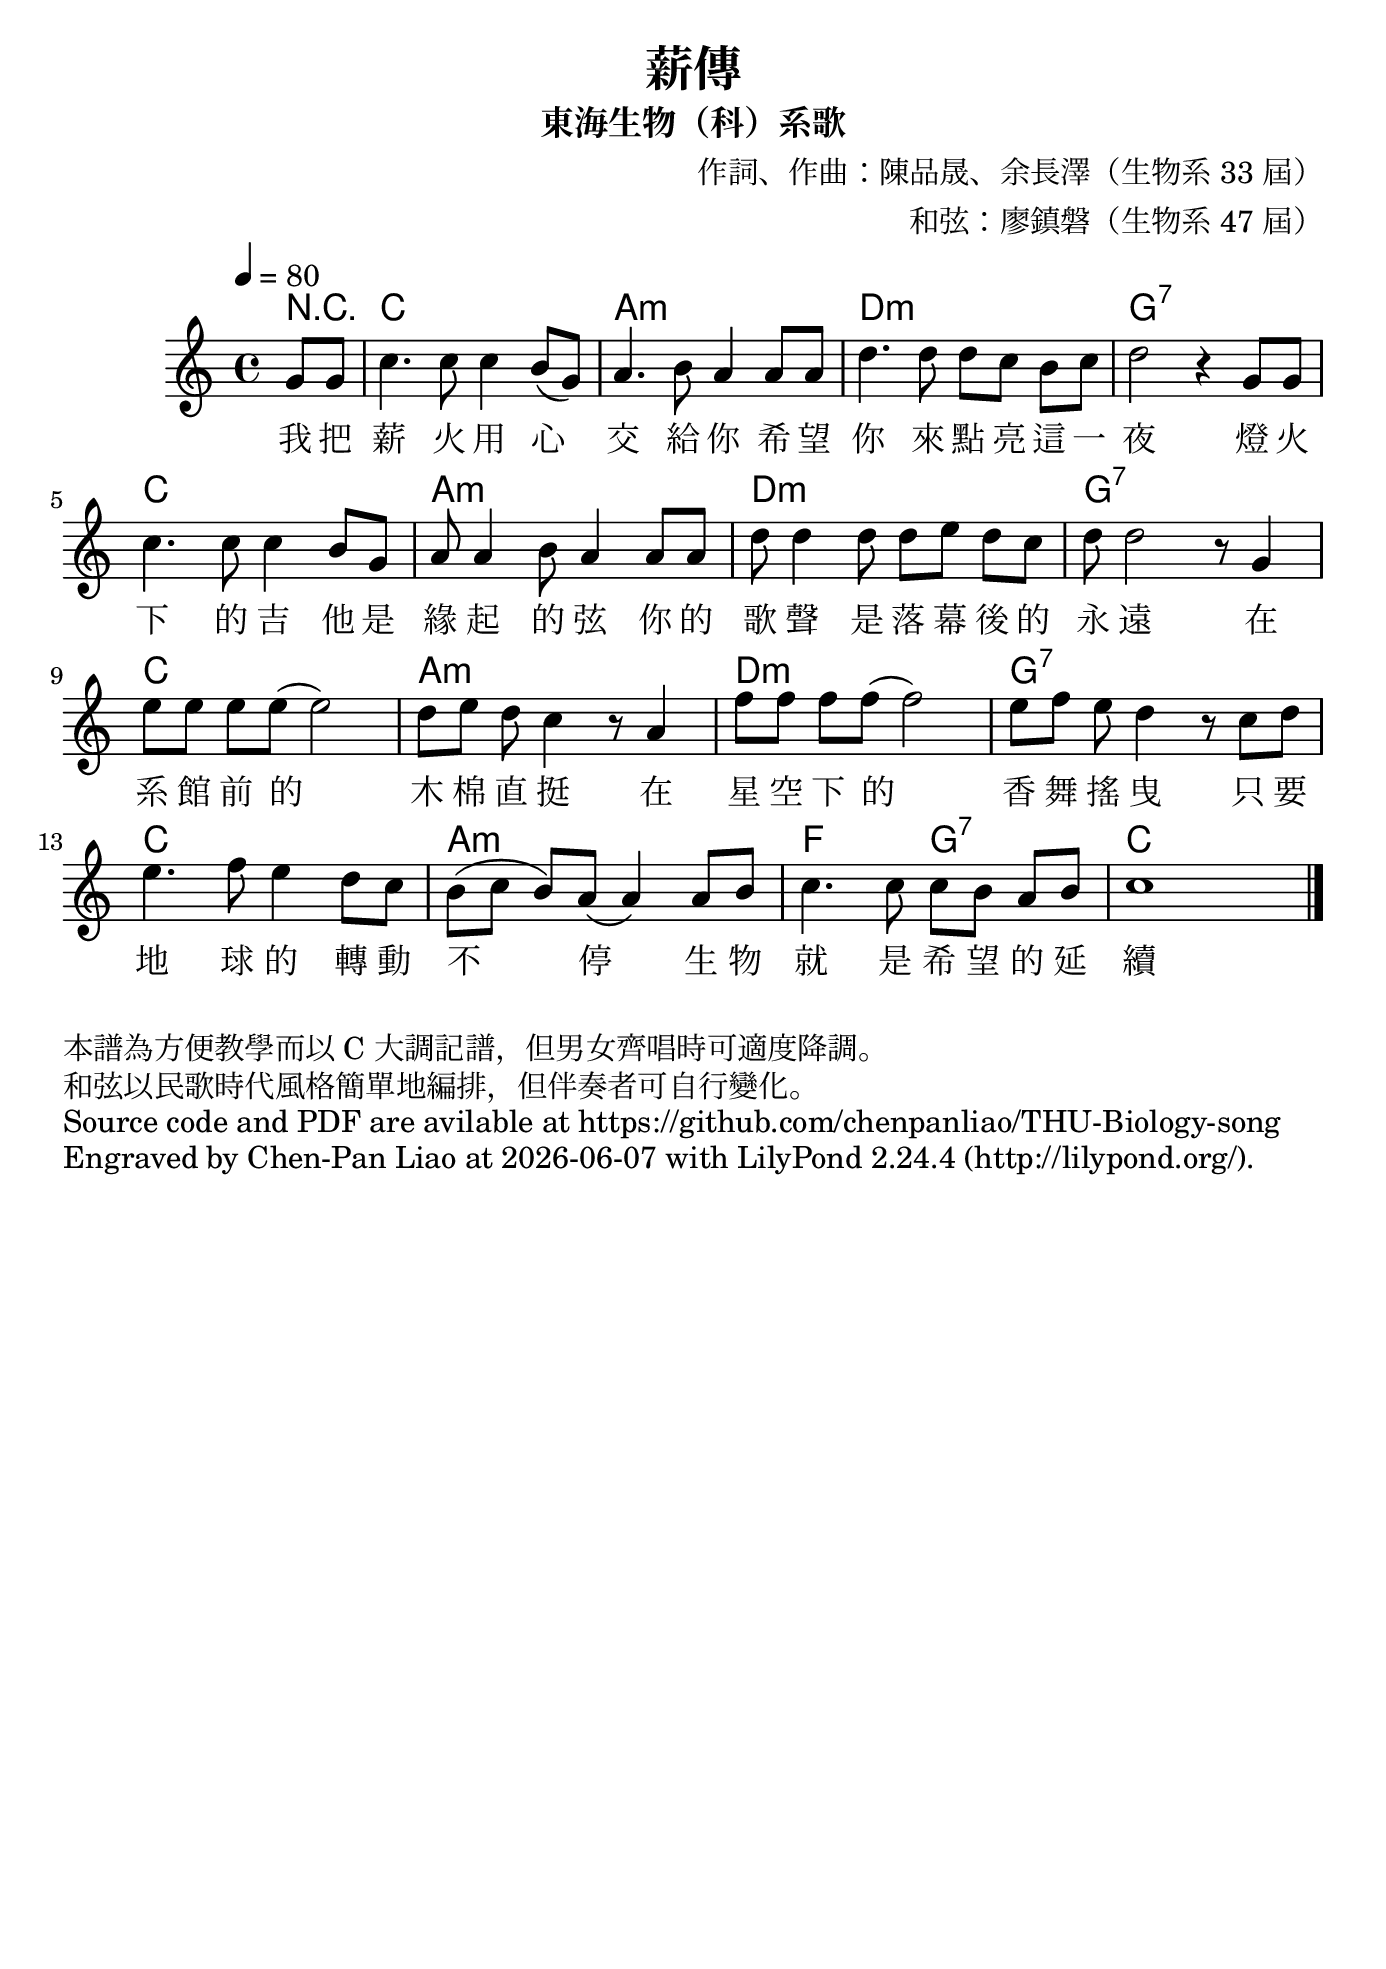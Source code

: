 \version "2.24.1"

#(set-default-paper-size "b5")

\header {
  title = "薪傳"
  subtitle = "東海生物（科）系歌"
  composer = "作詞、作曲：陳品晟、余長澤（生物系 33 屆）"
  arranger = "和弦：廖鎮磐（生物系 47 屆）"
  %piece = "本譜為方便教學而以 C 大調記譜，但男女齊唱時可適度降調。"
  tagline = ""
}


<<
 \chords
 {
   \partial 4 r4 c1 a1:m d1:m g1:7
   c1 a1:m d1:m g1:7
   c1 a1:m d1:m g1:7
   c1 a1:m f2 g2:7 c
 }

 \relative c''
 {
   \time 4/4
   \tempo 4 = 80
   \key c \major
   \partial 4 g8 g | 
   c4. c8 c4 b8 (g8) | a4. b8 a4 a8 a8 | d4. d8 d8 [c8] b8 [c8] | d2 r4 g,8 g8|
   c4. c8 c4 b8 g8 | a8 a4 b8 a4 a8 a8 | d8 d4 d8 d8 [e8] d8 c8 | d8 d2 r8 g,4|
   e'8 [e] e e (e2) | d8 [e] d c4 r8 a4 | f'8 [f] f f (f2) | e8 [f] e d4 r8 c d |
   e4. f8 e4 d8 c8 | b8 ([c] b) a (a4) a8 b | c4. c8 c [b] a b | c1 \bar "|."
 }
 
 \addlyrics 
 {
   %\override Lyrics.LyricText.font-name = "Noto Serif CJK TC Medium"
   我 把 薪 火 用 心 交 給 你 希 望 你 來 點 亮 這 一 夜 燈 火 
   下 的 吉 他 是 緣 起 的 弦 你 的 歌 聲 是 落 幕 後 的 永 遠
   在 系 館 前 的 木 棉 直 挺 在 星 空 下 的 香 舞 搖 曳 只 要 
   地 球 的 轉 動 不 停 生 物 就 是 希 望 的 延 續
 }
>>

\markup{
    本譜為方便教學而以 C 大調記譜，但男女齊唱時可適度降調。}
\markup{和弦以民歌時代風格簡單地編排，但伴奏者可自行變化。}
\markup{Source code and PDF are avilable at https://github.com/chenpanliao/THU-Biology-song}
\markup {
    Engraved by Chen-Pan Liao at
    \simple #(strftime "%Y-%m-%d" (localtime (current-time)))
    with \with-url #"http://lilypond.org/" 
    \line { LilyPond \simple #(lilypond-version) (http://lilypond.org/).}
  }